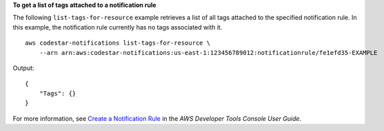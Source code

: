 **To get a list of tags attached to a notification rule**

The following ``list-tags-for-resource`` example retrieves a list of all tags attached to the specified notification rule. In this example, the notification rule currently has no tags associated with it. ::

    aws codestar-notifications list-tags-for-resource \
        --arn arn:aws:codestar-notifications:us-east-1:123456789012:notificationrule/fe1efd35-EXAMPLE

Output::

    {
        "Tags": {}
    }

For more information, see `Create a Notification Rule <https://docs.aws.amazon.com/codestar-notifications/latest/userguide/notification-rule-create.html>`__ in the *AWS Developer Tools Console User Guide*.
